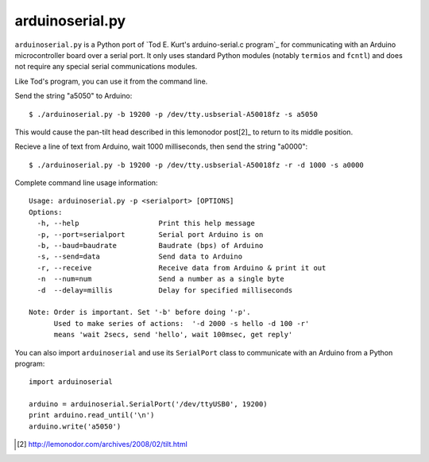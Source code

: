 arduinoserial.py 
================

``arduinoserial.py`` is a Python port of `Tod E. Kurt's
arduino-serial.c program`_ for communicating with an Arduino
microcontroller board over a serial port. It only uses standard Python
modules (notably ``termios`` and ``fcntl``) and does not require any
special serial communications modules.


Like Tod's program, you can use it from the command line.

Send the string "a5050" to Arduino::

  $ ./arduinoserial.py -b 19200 -p /dev/tty.usbserial-A50018fz -s a5050

This would cause the pan-tilt head described in this lemonodor post[2]_ to
return to its middle position.

Recieve a line of text from Arduino, wait 1000 milliseconds, then send
the string "a0000"::

  $ ./arduinoserial.py -b 19200 -p /dev/tty.usbserial-A50018fz -r -d 1000 -s a0000

Complete command line usage information::

  Usage: arduinoserial.py -p <serialport> [OPTIONS]
  Options:
    -h, --help                   Print this help message
    -p, --port=serialport        Serial port Arduino is on
    -b, --baud=baudrate          Baudrate (bps) of Arduino
    -s, --send=data              Send data to Arduino
    -r, --receive                Receive data from Arduino & print it out
    -n  --num=num                Send a number as a single byte
    -d  --delay=millis           Delay for specified milliseconds

  Note: Order is important. Set '-b' before doing '-p'.
        Used to make series of actions:  '-d 2000 -s hello -d 100 -r'
        means 'wait 2secs, send 'hello', wait 100msec, get reply'

You can also import ``arduinoserial`` and use its ``SerialPort`` class
to communicate with an Arduino from a Python program::

  import arduinoserial

  arduino = arduinoserial.SerialPort('/dev/ttyUSB0', 19200)
  print arduino.read_until('\n')
  arduino.write('a5050')

.. _Tod E. Kurt's arduino-serial.c program http://todbot.com/blog/2006/12/06/arduino-serial-c-code-to-talk-to-arduino/
.. [2] http://lemonodor.com/archives/2008/02/tilt.html
